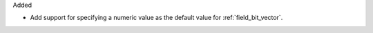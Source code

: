 Added

* Add support for specifying a numeric value as the default value for :ref:`field_bit_vector`.
